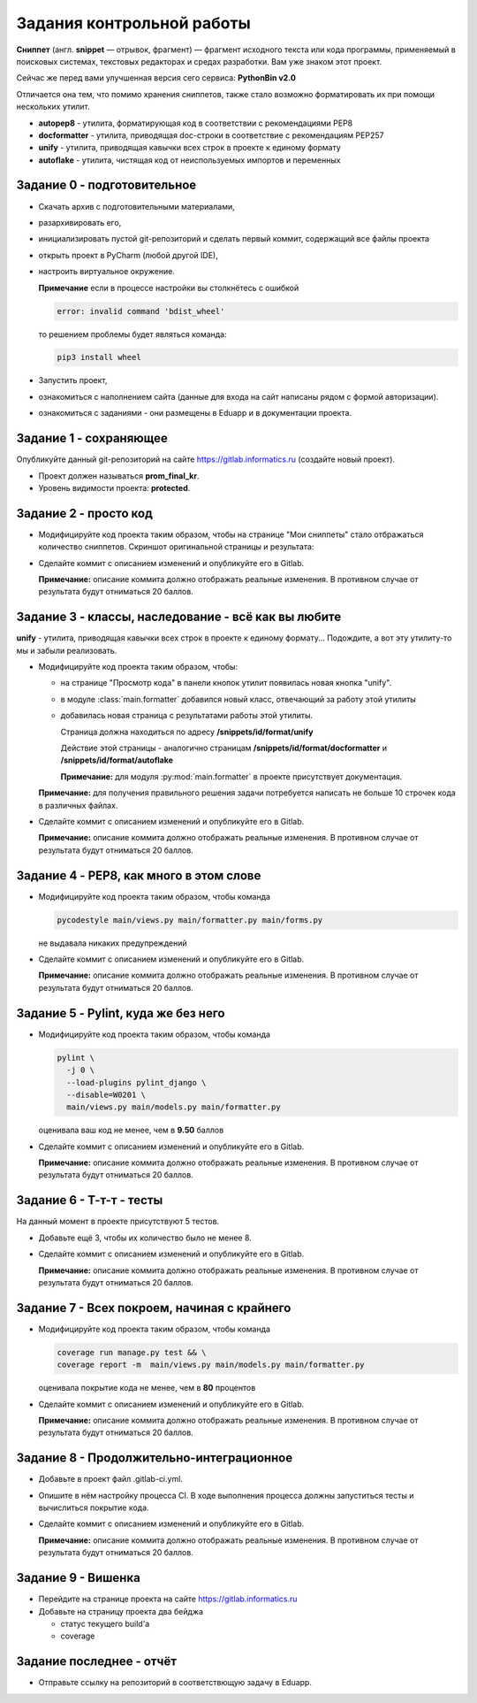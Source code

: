 Задания контрольной работы
==========================

.. role:: bash(code)
   :language: bash


**Сниппет** (англ. **snippet** — отрывок, фрагмент) — фрагмент исходного текста или кода программы, применяемый
в поисковых системах, текстовых редакторах и средах разработки. Вам уже знаком этот проект.

Сейчас же перед вами улучшенная версия сего сервиса: **PythonBin v2.0**

Отличается она тем, что помимо хранения сниппетов, также стало возможно форматировать их при помощи нескольких утилит.

* **autopep8** - утилита, форматирующая код в соответствии с рекомендациями PEP8
* **docformatter** - утилита, приводящая doc-строки в соответствие с рекомендациям PEP257
* **unify** - утилита, приводящая кавычки всех строк в проекте к единому формату
* **autoflake** - утилита, чистящая код от неиспользуемых импортов и переменных


****************************
Задание 0 - подготовительное
****************************

* Скачать архив с подготовительными материалами,
* разархивировать его,
* инициализировать пустой git-репозиторий и сделать первый коммит, содержащий все файлы проекта
* открыть проект в PyCharm (любой другой IDE),
* настроить виртуальное окружение.

  **Примечание** если в процессе настройки вы столкнётесь с ошибкой

  .. code-block:: bash

    error: invalid command 'bdist_wheel'

  то решением проблемы будет являться команда:

  .. code-block:: bash

    pip3 install wheel

* Запустить проект,
* ознакомиться с наполнением сайта (данные для входа на сайт написаны рядом с формой авторизации).
* ознакомиться с заданиями - они размещены в Eduapp и в документации проекта.


***********************
Задание 1 - сохраняющее
***********************
Опубликуйте данный git-репозиторий на сайте https://gitlab.informatics.ru (создайте новый проект).

* Проект должен называться **prom_final_kr**.
* Уровень видимости проекта: **protected**.


**********************
Задание 2 - просто код
**********************
* Модифицируйте код проекта таким образом, чтобы на странице "Мои сниппеты" стало отбражаться количество сниппетов.
  Скриншот оригинальной страницы и результата:

  .. image:: _static/my_snippets_count.png

* Сделайте коммит с описанием изменений и опубликуйте его в Gitlab.

  **Примечание:** описание коммита должно отображать реальные изменения.
  В противном случае от результата будут отниматься 20 баллов.


****************************************************
Задание 3 - классы, наследование - всё как вы любите
****************************************************
**unify** - утилита, приводящая кавычки всех строк в проекте к единому формату...
Подождите, а вот эту утилиту-то мы и забыли реализовать.

* Модифицируйте код проекта таким образом, чтобы:

  * на странице "Просмотр кода" в панели кнопок утилит появилась новая кнопка "unify".

    .. image:: _static/unify_button.png


  * в модуле :class:`main.formatter` добавился новый класс, отвечающий за работу этой утилиты
  * добавилась новая страница с результатами работы этой утилиты.

    Страница должна находиться по адресу **/snippets/id/format/unify**

    Действие этой страницы - аналогично страницам **/snippets/id/format/docformatter** и **/snippets/id/format/autoflake**

    .. image:: _static/unify_page.png

    **Примечание:** для модуля :py:mod:`main.formatter` в проекте присутствует документация.

  **Примечание:** для получения правильного решения задачи потребуется написать
  не больше 10 строчек кода в различных файлах.


* Сделайте коммит с описанием изменений и опубликуйте его в Gitlab.

  **Примечание:** описание коммита должно отображать реальные изменения.
  В противном случае от результата будут отниматься 20 баллов.


****************************************
Задание 4 - PEP8, как много в этом слове
****************************************
* Модифицируйте код проекта таким образом, чтобы команда

  .. code-block:: bash

    pycodestyle main/views.py main/formatter.py main/forms.py

  не выдавала никаких предупреждений

* Сделайте коммит с описанием изменений и опубликуйте его в Gitlab.

  **Примечание:** описание коммита должно отображать реальные изменения.
  В противном случае от результата будут отниматься 20 баллов.


************************************
Задание 5 - Pylint, куда же без него
************************************
* Модифицируйте код проекта таким образом, чтобы команда

  .. code-block:: bash

    pylint \
      -j 0 \
      --load-plugins pylint_django \
      --disable=W0201 \
      main/views.py main/models.py main/formatter.py

  оценивала ваш код не менее, чем в **9.50** баллов

* Сделайте коммит с описанием изменений и опубликуйте его в Gitlab.

  **Примечание:** описание коммита должно отображать реальные изменения.
  В противном случае от результата будут отниматься 20 баллов.


*************************
Задание 6 - Т-т-т - тесты
*************************
На данный момент в проекте присутствуют 5 тестов.

* Добавьте ещё 3, чтобы их количество было не менее 8.
* Сделайте коммит с описанием изменений и опубликуйте его в Gitlab.

  **Примечание:** описание коммита должно отображать реальные изменения.
  В противном случае от результата будут отниматься 20 баллов.


********************************************
Задание 7 - Всех покроем, начиная с крайнего
********************************************
* Модифицируйте код проекта таким образом, чтобы команда

  .. code-block:: bash

    coverage run manage.py test && \
    coverage report -m  main/views.py main/models.py main/formatter.py


  оценивала покрытие кода не менее, чем в **80** процентов

* Сделайте коммит с описанием изменений и опубликуйте его в Gitlab.

  **Примечание:** описание коммита должно отображать реальные изменения.
  В противном случае от результата будут отниматься 20 баллов.


*****************************************
Задание 8 - Продолжительно-интеграционное
*****************************************
* Добавьте в проект файл .gitlab-ci.yml.
* Опишите в нём настройку процесса CI. В ходе выполнения процесса должны запуститься тесты и вычислиться покрытие кода.
* Сделайте коммит с описанием изменений и опубликуйте его в Gitlab.

  **Примечание:** описание коммита должно отображать реальные изменения.
  В противном случае от результата будут отниматься 20 баллов.


*******************
Задание 9 - Вишенка
*******************
* Перейдите на странице проекта на сайте https://gitlab.informatics.ru
* Добавьте на страницу проекта два бейджа

  * статус текущего build'а
  * coverage


*************************
Задание последнее - отчёт
*************************
* Отправьте ссылку на репозиторий в соответствющую задачу в Eduapp.


